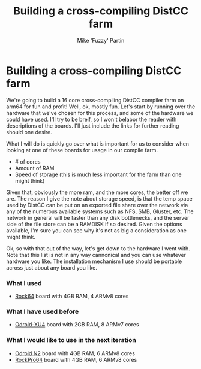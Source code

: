 #+AUTHOR: Mike 'Fuzzy' Partin
#+TITLE: Building a cross-compiling DistCC farm

* Building a cross-compiling DistCC farm

We're going to build a 16 core cross-compiling DistCC compiler farm on arm64 for fun and profit!
Well, ok, mostly fun. Let's start by running over the hardware that we've chosen for this process,
and some of the hardware we could have used. I'll try to be breif, so I won't belabor the reader
with descriptions of the boards. I'll just include the links for further reading should one desire.

What I will do is quickly go over what is important for us to consider when looking at one of these
boards for usage in our compile farm.

- # of cores
- Amount of RAM
- Speed of storage (this is much less important for the farm than one might think)

Given that, obviously the more ram, and the more cores, the better off we are. The reason I give the
note about storage speed, is that the temp space used by DistCC can be put on an exported file share
over the network via any of the numerous available systems such as NFS, SMB, Gluster, etc. The
network in general will be faster than any disk bottlenecks, and the server side of the file store
can be a RAMDISK if so desired. Given the options available, I'm sure you can see why it's not as
big a consideration as one might think. 

Ok, so with that out of the way, let's get down to the hardware I went with. Note that this list is
not in any way cannonical and you can use whatever hardware you like. The installation mechanism I
use should be portable across just about any board you like.

*** What I used

- [[https://www.pine64.org/?page_id=7147][Rock64]] board with 4GB RAM, 4 ARMv8 cores

*** What I have used before

- [[https://wiki.odroid.com/odroid-xu4/odroid-xu4][Odroid-XU4]] board with 2GB RAM, 8 ARMv7 cores

*** What I would like to use in the next iteration

- [[https://www.hardkernel.com/blog-2/odroid-n2/][Odroid N2]] board with 4GB RAM, 6 ARMv8 cores
- [[https://www.pine64.org/?page_id=61454][RockPro64]] board with 4GB RAM, 6 ARMv8 cores
